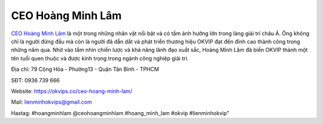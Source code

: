 CEO Hoàng Minh Lâm
===================================

`CEO Hoàng Minh Lâm <https://okvips.co/ceo-hoang-minh-lam/>`_ là một trong những nhân vật nổi bật và có tầm ảnh hưởng lớn trong làng giải trí châu Á. Ông không chỉ là người đứng đầu mà còn là người đã dẫn dắt và phát triển thương hiệu OKVIP đạt đến đỉnh cao thành công trong những năm qua. Nhờ vào tầm nhìn chiến lược và khả năng lãnh đạo xuất sắc, Hoàng Minh Lâm đã biến OKVIP thành một tên tuổi quen thuộc và được kính trọng trong ngành công nghiệp giải trí.

Địa chỉ: 79 Cộng Hòa - Phường13 - Quận Tân Bình - TPHCM

SĐT: 0936 739 666

Website: https://okvips.co/ceo-hoang-minh-lam/

Mail: lienminhokvips@gmail.com

Hastag: #hoangminhlam @ceohoangminhlam #hoang_minh_lam #okvip #lienminhokvip"
